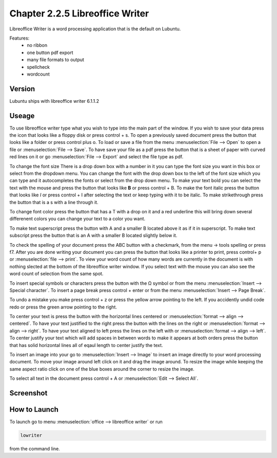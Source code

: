 Chapter 2.2.5 Libreoffice Writer
================================

Libreoffice Writer is a word processing application that is the default on Lubuntu.

Features:
 - no ribbon
 - one button pdf export
 - many file formats to output
 - spellcheck
 - wordcount
 
Version
-------
Lubuntu ships with libreoffice writer 6.1.1.2

Useage
------
To use libreoffice writer type what you wish to type into the main part of the window. If you wish to save your data press the icon that looks like a floppy disk or press control + s. To open a previously saved document press the button that looks like a folder or press control plus o. To load or save a file from the menu :menuselection:`File --> Open` to open a file or :menuselection:`File --> Save`. To have save your file as a pdf press the button that is a sheet of paper with curved red lines on it or go :menuselection:`File --> Export` and select the file type as pdf.

To change the font size There is a drop down box with a number in it you can type the font size you want in this box or select from the dropdown menu. You can change the font with the drop down box to the left of the font size which you can type and it autocompletes the fonts or select from the drop down menu. To make your text bold you can select the text with the mouse and press the button that looks like **B** or press control + B. To make the font italic press the button that looks like  *I* or press control + I after selecting the text or keep typing with it to be italic. To make strikethrough press the button that is a s with a line through it.

To change font color press the button that has a T with a drop on it and a red underline this will bring down several differenent colors you can change your text to a color you want. 

To make text superscript press the button with A and a smaller B located above it as if it in superscript. To make text subscript press the button that is an A with a smaller B located slightly below it. 

To check the spelling of your document press the ABC button with a checkmark, from the menu -> tools spelling or press f7. After you are done writing your document you can press the button that looks like a printer to print, press control+ p or :menuselection:`file --> print`. To view your word count of how many words are currently in the document is with nothing slected at the bottom of the libreoffice writer window. If you select text with the mouse you can also see the word count of selection from the same spot.  

To insert special symbols or characters press the button with the Ω symbol or from the menu :menuselection:`Insert --> Special character`. To insert a page break press control + enter or from the menu :menuselection:`Insert --> Page Break`.  

To undo a mistake you make press control + z or press the yellow arrow pointing to the left. If you accidently undid code redo or press the green arrow pointing to the right.    

To center your text is press the button with the horizontal lines centered or :menuselection:`format --> align --> centered`. To have your text justified to the right press the button with the lines on the right or :menuselection:`format --> align --> right`. To have your text aligned to left press the lines on the left with or :menuselection:`format --> align --> left`. To center justify your text which will add spaces in between words to make it appears at both orders press the button that has solid horizontal lines all of eqaul length to center justify the text. 

To insert an image into your go to :menuselection:`Insert --> Image` to insert an image directly to your word processing document. To move your image around left click on it and drag the image around. To resize the image while keeping the same aspect ratio click on one of the blue boxes around the corner to resize the image.    

To select all text in the document press control + A or :menuselection:`Edit --> Select All`.

Screenshot
----------
.. image:: libreoffice_writer.png

How to Launch
-------------
To launch go to menu :menuselection:`office --> libreoffice writer` or run 

.. code:: 

   lowriter 
   
from the command line.
